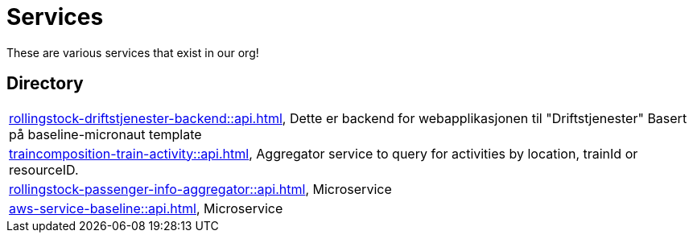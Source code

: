 = Services

These are various services that exist in our org!

== Directory

[frame=all, grid=rows]
|===
|xref:rollingstock-driftstjenester-backend::api.adoc[], Dette er backend for webapplikasjonen til "Driftstjenester" Basert på baseline-micronaut template
|xref:traincomposition-train-activity::api.adoc[], Aggregator service to query for activities by location, trainId or resourceID.
|xref:rollingstock-passenger-info-aggregator::api.adoc[], Microservice 
|xref:aws-service-baseline::api.adoc[], Microservice
|===

